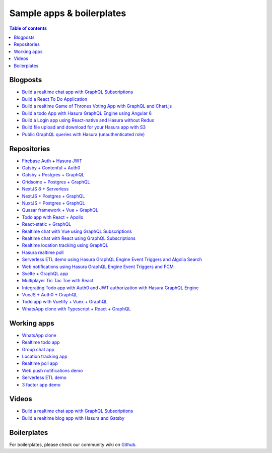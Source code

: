 Sample apps & boilerplates
==========================

.. contents:: Table of contents
  :backlinks: none
  :depth: 1
  :local:

Blogposts
---------

- `Build a realtime chat app with GraphQL Subscriptions <https://blog.hasura.io/building-a-realtime-chat-app-with-graphql-subscriptions-d68cd33e73f>`__
- `Build a React To Do Application <https://hackernoon.com/building-a-react-todo-app-with-hasura-graphql-engine-511b703a7ef>`__
- `Build a realtime Game of Thrones Voting App with GraphQL and Chart.js <https://dev.to/malgamves/building-a-real-time-game-of-thrones-voting-app-with-graphql-and-chart-js-37ma>`__
- `Build a todo App with Hasura GraphQL Engine using Angular 6 <https://medium.com/@harshsrivastav123/todo-app-with-hasura-graphql-engine-using-angular-6-aa49957fac19>`__
- `Build a Login app using React-native and Hasura without Redux <https://codeburst.io/making-a-login-app-using-react-native-and-hasura-without-redux-bb31d102038d>`__
- `Build file upload and download for your Hasura app with S3 <https://blog.hasura.io/building-file-upload-downloads-for-your-hasura-app/>`__
- `Public GraphQL queries with Hasura (unauthenticated role) <https://dev.to/mikewheaton/public-graphql-queries-with-hasura-2n06>`__

Repositories
------------

- `Firebase Auth + Hasura JWT <https://github.com/hasura/graphql-engine/tree/master/community/sample-apps/firebase-jwt>`__
- `Gatsby + Contenful + Auth0 <https://github.com/hasura/graphql-engine/tree/master/community/sample-apps/gatsby-contentful-auth0>`__
- `Gatsby + Postgres + GraphQL <https://github.com/hasura/graphql-engine/tree/master/community/sample-apps/gatsby-postgres-graphql>`__
- `Gridsome + Postgres + GraphQL <https://github.com/hasura/graphql-engine/tree/master/community/sample-apps/gridsome-postgres-graphql>`__
- `NextJS 8 + Serverless <https://github.com/hasura/graphql-engine/tree/master/community/sample-apps/nextjs-8-serverless>`__
- `NextJS + Postgres + GraphQL <https://github.com/hasura/graphql-engine/tree/master/community/sample-apps/nextjs-postgres-graphql>`__
- `NuxtJS + Postgres + GraphQL <https://github.com/hasura/graphql-engine/tree/master/community/sample-apps/nuxtjs-postgres-graphql>`__
- `Quasar framework + Vue + GraphQL <https://github.com/hasura/graphql-engine/tree/master/community/sample-apps/quasar-framework-vue-graphql>`__
- `Todo app with React + Apollo <https://github.com/hasura/graphql-engine/tree/master/community/sample-apps/react-apollo-todo>`__
- `React-static + GraphQL <https://github.com/hasura/graphql-engine/tree/master/community/sample-apps/react-static-graphql>`__
- `Realtime chat with Vue using GraphQL Subscriptions <https://github.com/hasura/graphql-engine/tree/master/community/sample-apps/realtime-chat-vue>`__
- `Realtime chat with React using GraphQL Subscriptions <https://github.com/hasura/graphql-engine/tree/master/community/sample-apps/realtime-chat>`__
- `Realtime location tracking using GraphQL <https://github.com/hasura/graphql-engine/tree/master/community/sample-apps/realtime-location-tracking>`__
- `Hasura realtime poll <https://github.com/hasura/graphql-engine/tree/master/community/sample-apps/realtime-poll>`__
- `Serverless ETL demo using Hasura GraphQL Engine Event Triggers and Algolia Search <https://github.com/hasura/graphql-engine/tree/master/community/sample-apps/serverless-etl>`__
- `Web notifications using Hasura GraphQL Engine Event Triggers and FCM <https://github.com/hasura/graphql-engine/tree/master/community/sample-apps/serverless-push>`__
- `Svelte + GraphQL app <https://github.com/hasura/graphql-engine/tree/master/community/sample-apps/svelte-apollo>`__
- `Multiplayer Tic Tac Toe with React <https://github.com/hasura/graphql-engine/tree/master/community/sample-apps/tic-tac-toe-react>`__
- `Integrating Todo app with Auth0 and JWT authorization with Hasura GraphQL Engine <https://github.com/hasura/graphql-engine/tree/master/community/sample-apps/todo-auth0-jwt>`__
- `VueJS + Auth0 + GraphQL <https://github.com/hasura/graphql-engine/tree/master/community/sample-apps/vuejs-auth0-graphql>`__
- `Todo app with Vuetify + Vuex + GraphQL <https://github.com/hasura/graphql-engine/tree/master/community/sample-apps/vuetify-vuex-todo-graphql>`__
- `WhatsApp clone with Typescript + React + GraphQL <https://github.com/hasura/graphql-engine/tree/master/community/sample-apps/whatsapp-clone-typescript-react>`__

Working apps
------------

- `WhatsApp clone <https://whatsapp-clone.demo.hasura.app/sign-in>`__
- `Realtime todo app <https://react-apollo-todo.demo.hasura.app/>`__
- `Group chat app <https://realtime-chat.demo.hasura.app/>`__
- `Location tracking app <https://realtime-location-tracking.demo.hasura.app/>`__
- `Realtime poll app <https://realtime-poll.demo.hasura.app/>`__
- `Web push notifications demo <https://serverless-push.demo.hasura.app/>`_
- `Serverless ETL demo <https://serverless-etl.demo.hasura.app/>`__
- `3 factor app demo <https://3factor.hasura.app/>`__

Videos
------

- `Build a realtime chat app with GraphQL Subscriptions <https://www.youtube.com/watch?v=xNcxdGaUGqI>`__
- `Build a realtime blog app with Hasura and Gatsby <https://www.youtube.com/watch?v=HTEGGndT3zY>`__

Boilerplates
------------

For boilerplates, please check our community wiki on `Github <https://github.com/hasura/graphql-engine/wiki/Community#tools-and-boilerplates>`__.
